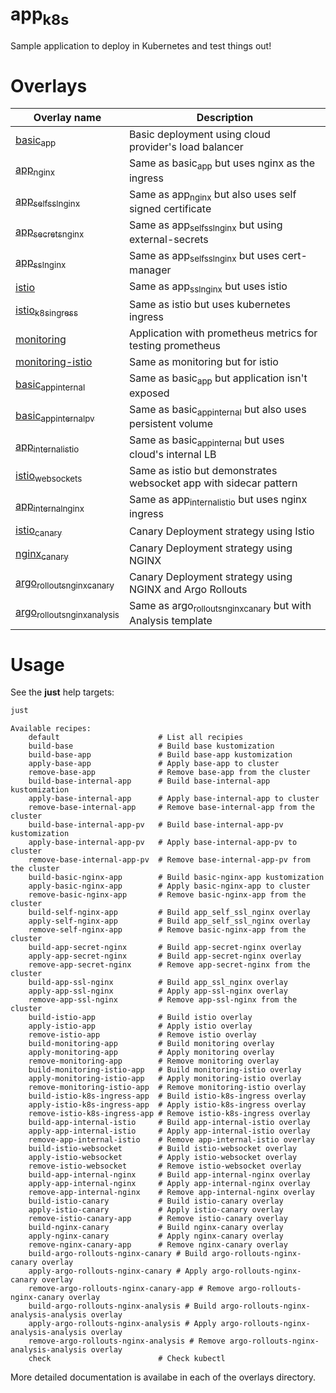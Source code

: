 * app_k8s

Sample application to deploy in Kubernetes and test things out!

* Overlays

| Overlay name                 | Description                                                       |
|------------------------------+-------------------------------------------------------------------|
| [[./overlays/basic_app][basic_app]]                    | Basic deployment using cloud provider's load balancer             |
| [[./overlays/app_nginx][app_nginx]]                    | Same as basic_app but uses nginx as the ingress                   |
| [[./overlays/app_self_ssl_nginx][app_self_ssl_nginx]]           | Same as app_nginx but also uses self signed certificate           |
| [[./overlays/app_secrets_nginx][app_secrets_nginx]]            | Same as app_self_ssl_nginx but using external-secrets             |
| [[./overlays/app_ssl_nginx/][app_ssl_nginx]]                | Same as app_self_ssl_nginx but uses cert-manager                  |
| [[file:overlays/istio/][istio]]                        | Same as app_ssl_nginx but uses istio                              |
| [[file:overlays/istio_k8s_ingress/][istio_k8s_ingress]]            | Same as istio but uses kubernetes ingress                         |
| [[./overlays/monitoring][monitoring]]                   | Application with prometheus metrics for testing prometheus        |
| [[./overlays/monitoring-istio/][monitoring-istio]]             | Same as monitoring but for istio                                  |
| [[file:overlays/basic_app_internal/][basic_app_internal]]           | Same as basic_app but application isn't exposed                   |
| [[file:overlays/basic_app_internal_pv/][basic_app_internal_pv]]        | Same as basic_app_internal but also uses persistent volume        |
| [[file:overlays/app_internal_istio/][app_internal_istio]]           | Same as basic_app_internal but uses cloud's internal LB           |
| [[file:overlays/istio-websockets/][istio_websockets]]             | Same as istio but demonstrates websocket app with sidecar pattern |
| [[file:overlays/app_internal_nginx/][app_internal_nginx]]           | Same as app_internal_istio but uses nginx ingress                 |
| [[file:overlays/istio_canary/][istio_canary]]                 | Canary Deployment strategy using Istio                            |
| [[file:overlays/nginx_canary/][nginx_canary]]                 | Canary Deployment strategy using NGINX                            |
| [[file:overlays/argo_rollouts_nginx_canary/][argo_rollouts_nginx_canary]]   | Canary Deployment strategy using NGINX and Argo Rollouts          |
| [[file:overlays/argo_rollouts_nginx_analysis/][argo_rollouts_nginx_analysis]] | Same as argo_rollouts_nginx_canary but with Analysis template     |

* Usage

See the *just* help targets:

#+begin_src sh :exports both :eval never-export :results verbatim
just
#+end_src

#+RESULTS:
#+begin_example
Available recipes:
    default                      # List all recipies
    build-base                   # Build base kustomization
    build-base-app               # Build base-app kustomization
    apply-base-app               # Apply base-app to cluster
    remove-base-app              # Remove base-app from the cluster
    build-base-internal-app      # Build base-internal-app kustomization
    apply-base-internal-app      # Apply base-internal-app to cluster
    remove-base-internal-app     # Remove base-internal-app from the cluster
    build-base-internal-app-pv   # Build base-internal-app-pv kustomization
    apply-base-internal-app-pv   # Apply base-internal-app-pv to cluster
    remove-base-internal-app-pv  # Remove base-internal-app-pv from the cluster
    build-basic-nginx-app        # Build basic-nginx-app kustomization
    apply-basic-nginx-app        # Apply basic-nginx-app to cluster
    remove-basic-nginx-app       # Remove basic-nginx-app from the cluster
    build-self-nginx-app         # Build app_self_ssl_nginx overlay
    apply-self-nginx-app         # Build app_self_ssl_nginx overlay
    remove-self-nginx-app        # Remove basic-nginx-app from the cluster
    build-app-secret-nginx       # Build app-secret-nginx overlay
    apply-app-secret-nginx       # Build app-secret-nginx overlay
    remove-app-secret-nginx      # Remove app-secret-nginx from the cluster
    build-app-ssl-nginx          # Build app_ssl_nginx overlay
    apply-app-ssl-nginx          # Apply app-ssl-nginx overlay
    remove-app-ssl-nginx         # Remove app-ssl-nginx from the cluster
    build-istio-app              # Build istio overlay
    apply-istio-app              # Apply istio overlay
    remove-istio-app             # Remove istio overlay
    build-monitoring-app         # Build monitoring overlay
    apply-monitoring-app         # Apply monitoring overlay
    remove-monitoring-app        # Remove monitoring overlay
    build-monitoring-istio-app   # Build monitoring-istio overlay
    apply-monitoring-istio-app   # Apply monitoring-istio overlay
    remove-monitoring-istio-app  # Remove monitoring-istio overlay
    build-istio-k8s-ingress-app  # Build istio-k8s-ingress overlay
    apply-istio-k8s-ingress-app  # Apply istio-k8s-ingress overlay
    remove-istio-k8s-ingress-app # Remove istio-k8s-ingress overlay
    build-app-internal-istio     # Build app-internal-istio overlay
    apply-app-internal-istio     # Apply app-internal-istio overlay
    remove-app-internal-istio    # Remove app-internal-istio overlay
    build-istio-websocket        # Build istio-websocket overlay
    apply-istio-websocket        # Apply istio-websocket overlay
    remove-istio-websocket       # Remove istio-websocket overlay
    build-app-internal-nginx     # Build app-internal-nginx overlay
    apply-app-internal-nginx     # Apply app-internal-nginx overlay
    remove-app-internal-nginx    # Remove app-internal-nginx overlay
    build-istio-canary           # Build istio-canary overlay
    apply-istio-canary           # Apply istio-canary overlay
    remove-istio-canary-app      # Remove istio-canary overlay
    build-nginx-canary           # Build nginx-canary overlay
    apply-nginx-canary           # Apply nginx-canary overlay
    remove-nginx-canary-app      # Remove nginx-canary overlay
    build-argo-rollouts-nginx-canary # Build argo-rollouts-nginx-canary overlay
    apply-argo-rollouts-nginx-canary # Apply argo-rollouts-nginx-canary overlay
    remove-argo-rollouts-nginx-canary-app # Remove argo-rollouts-nginx-canary overlay
    build-argo-rollouts-nginx-analysis # Build argo-rollouts-nginx-analysis-analysis overlay
    apply-argo-rollouts-nginx-analysis # Apply argo-rollouts-nginx-analysis-analysis overlay
    remove-argo-rollouts-nginx-analysis # Remove argo-rollouts-nginx-analysis-analysis overlay
    check                        # Check kubectl
#+end_example

More detailed documentation is availabe in each of the overlays
directory.
